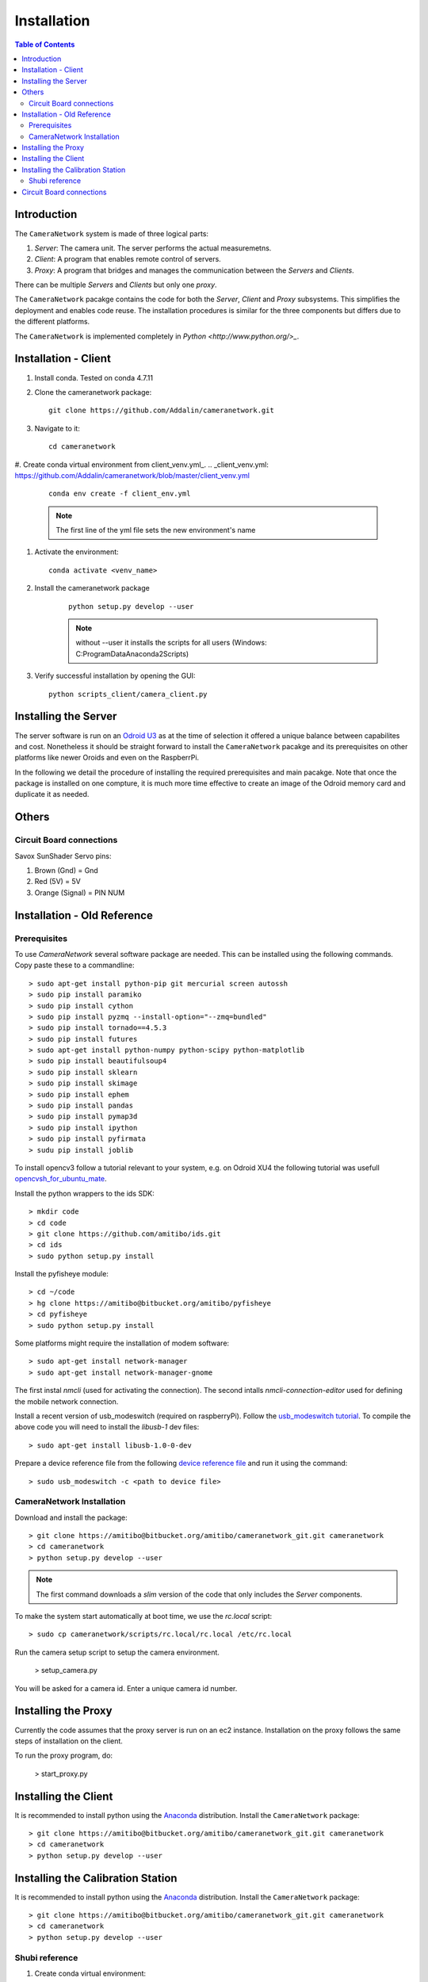.. highlight::sh

************
Installation
************

.. contents:: Table of Contents

Introduction
============

The ``CameraNetwork`` system is made of three logical parts:

#. *Server*: The camera unit. The server performs the actual measuremetns.
#. *Client*: A program that enables remote control of servers.
#. *Proxy*: A program that bridges and manages the communication between the *Servers* and *Clients*.

There can be multiple *Servers* and *Clients* but only one *proxy*.

The ``CameraNetwork`` pacakge contains the code for both the *Server*, *Client* and *Proxy* subsystems.
This simplifies the deployment and enables code reuse. The installation procedures is similar for the
three components but differs due to the different platforms.

The ``CameraNetwork`` is implemented completely in `Python <http://www.python.org/>_`.


Installation - Client
=====================
#. Install conda. Tested on conda 4.7.11
#. Clone the cameranetwork package::

    git clone https://github.com/Addalin/cameranetwork.git
#. Navigate to it::

    cd cameranetwork

#. Create conda virtual environment from client_venv.yml_.
.. _client_venv.yml: https://github.com/Addalin/cameranetwork/blob/master/client_venv.yml

    ::

        conda env create -f client_env.yml

    .. note::

        The first line of the yml file sets the new environment's name

#. Activate the environment::

    conda activate <venv_name>


#. Install the cameranetwork package

    ::

        python setup.py develop --user

    ..    note::

        without --user it installs the scripts for all users (Windows: C:\ProgramData\Anaconda2\Scripts)

#. Verify successful installation by opening the GUI::

    python scripts_client/camera_client.py


Installing the Server
=====================

The server software is run on an `Odroid U3 <http://www.hardkernel.com/main/products/prdt_info.php?g_code=g138745696275>`_
as at the time of selection it offered a unique balance between capabilites and cost. Nonetheless it should be straight
forward to install the ``CameraNetwork`` pacakge and its prerequisites on other platforms like newer Oroids and even
on the RaspberrPi.

In the following we detail the procedure of installing the required prerequisites and main pacakge. Note that
once the package is installed on one compture, it is much more time effective to create an image of the Odroid
memory card and duplicate it as needed.



Others
======
Circuit Board connections
-------------------------
Savox SunShader Servo pins:

#. Brown (Gnd) = Gnd
#. Red (5V) = 5V
#. Orange (Signal) = PIN NUM

Installation - Old Reference
============================
Prerequisites
-------------

To use *CameraNetwork* several software package are needed. This can be installed using the following
commands. Copy paste these to a commandline::

    > sudo apt-get install python-pip git mercurial screen autossh
    > sudo pip install paramiko
    > sudo pip install cython
    > sudo pip install pyzmq --install-option="--zmq=bundled"
    > sudo pip install tornado==4.5.3
    > sudo pip install futures
    > sudo apt-get install python-numpy python-scipy python-matplotlib
    > sudo pip install beautifulsoup4
    > sudo pip install sklearn
    > sudo pip install skimage
    > sudo pip install ephem
    > sudo pip install pandas
    > sudo pip install pymap3d
    > sudo pip install ipython
    > sudo pip install pyfirmata
    > sudu pip install joblib

To install opencv3 follow a tutorial relevant to your system, e.g. on Odroid XU4 the following tutorial
was usefull `opencvsh_for_ubuntu_mate <https://github.com/nanuyo/opencvsh_for_ubuntu_mate>`_.

Install the python wrappers to the ids SDK::

    > mkdir code
    > cd code
    > git clone https://github.com/amitibo/ids.git
    > cd ids
    > sudo python setup.py install

Install the pyfisheye module::

    > cd ~/code
    > hg clone https://amitibo@bitbucket.org/amitibo/pyfisheye
    > cd pyfisheye
    > sudo python setup.py install

Some platforms might require the installation of modem software::

    > sudo apt-get install network-manager
    > sudo apt-get install network-manager-gnome

The first instal *nmcli* (used for activating the connection). The second intalls *nmcli-connection-editor*
used for defining the mobile network connection.

Install a recent version of usb_modeswitch (required on raspberryPi). Follow the `usb_modeswitch tutorial <http://www.draisberghof.de/usb_modeswitch/>`_.
To compile the above code you will need to install the *libusb-1* dev files::

    > sudo apt-get install libusb-1.0-0-dev

Prepare a device reference file from the following `device reference file <http://www.draisberghof.de/usb_modeswitch/device_reference.txt>`_ and run
it using the command::

    > sudo usb_modeswitch -c <path to device file>

CameraNetwork Installation
--------------------------

Download and install the package::

    > git clone https://amitibo@bitbucket.org/amitibo/cameranetwork_git.git cameranetwork
    > cd cameranetwork
    > python setup.py develop --user

.. note::

    The first command downloads a *slim* version of the code that only includes the *Server* components.

To make the system start automatically at boot time, we use the *rc.local* script::

    > sudo cp cameranetwork/scripts/rc.local/rc.local /etc/rc.local

Run the camera setup script to setup the camera environment.

    > setup_camera.py

You will be asked for a camera id. Enter a unique camera id number.

Installing the Proxy
====================

Currently the code assumes that the proxy server is run on an ec2 instance.
Installation on the proxy follows the same steps of installation on the
client.

To run the proxy program, do:

    > start_proxy.py


Installing the Client
=====================

It is recommended to install python using the `Anaconda <https://www.continuum.io/downloads>`_ distribution.
Install the ``CameraNetwork`` package::

    > git clone https://amitibo@bitbucket.org/amitibo/cameranetwork_git.git cameranetwork
    > cd cameranetwork
    > python setup.py develop --user

Installing the Calibration Station
==================================

It is recommended to install python using the `Anaconda <https://www.continuum.io/downloads>`_ distribution.
Install the ``CameraNetwork`` package::

    > git clone https://amitibo@bitbucket.org/amitibo/cameranetwork_git.git cameranetwork
    > cd cameranetwork
    > python setup.py develop --user



Shubi reference
---------------

#. Create conda virtual environment::

    conda create --name <venv_name> --no-default-packages
    conda config --add channels conda-forge
    conda activate cnvenv



#. Install prerequisites::

    conda install python=2.7 pip paramiko cython tornado=4.5.3 futures numpy scipy matplotlib beautifulsoup4 scikit-learn scikit-image ephem pandas ipython pyfirmata joblib
    pip install pyzmq --install-option="--zmq=bundled"
    pip install pymap3d
    conda install enaml pillow traits pyqtgraph pyopengl vtk mayavi opencv

#. Install traits-enaml

#. Install additional modules::

    pip install ephem
    conda install -c anaconda pil
    conda install -c anaconda enaml
    conda install -c anaconda traits pyqtgraph pyopengl
    conda install -c anaconda vtk
    pip install mayavi
#. Clone, navigate to and install traits-enaml::

    git clone https://github.com/enthought/traits-enaml.git --branch update-data-frame-table
    cd traits-enaml
    python setup.py install

#. Install the cameranetwork package
    #. Navigate back to cameranetwork::

        cd ..
    #. Install the cameranetwork package::

        python setup.py develop --user

    ..    note::

        without --user it installs the scripts for all users (Windows: C:\ProgramData\Anaconda2\Scripts)



Circuit Board connections
=========================
Savox SunShader Servo:
#. Brown (Gnd) = Gnd
#. Red (5V) = 5V
#. Orange (Signal) = PIN NUM
